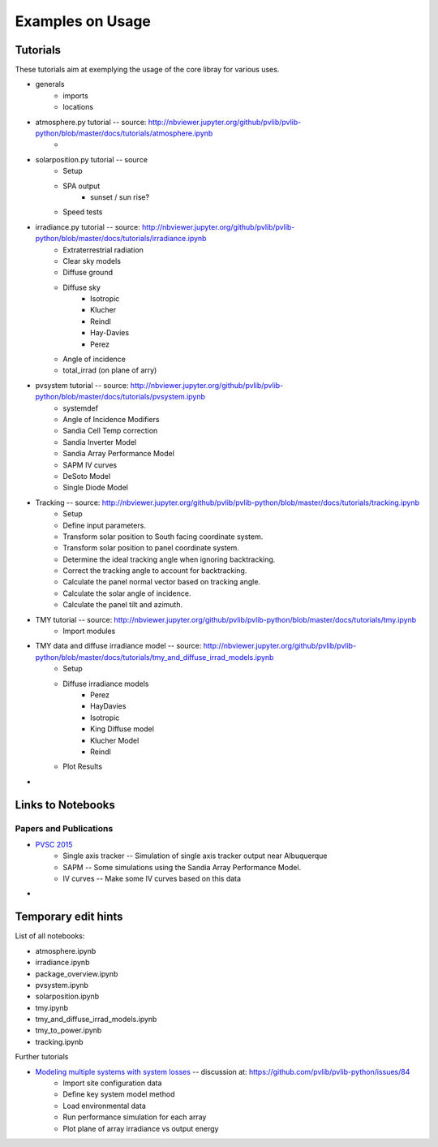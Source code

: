 .. _usage:

Examples on Usage
=================


Tutorials
-----------

These tutorials aim at exemplying the usage of the core libray for various uses.

* generals
    * imports
    * locations

* atmosphere.py tutorial -- source: http://nbviewer.jupyter.org/github/pvlib/pvlib-python/blob/master/docs/tutorials/atmosphere.ipynb
    *  
* solarposition.py tutorial -- source
    *  Setup
    *  SPA output
        * sunset / sun rise?
    *  Speed tests
* irradiance.py tutorial -- source: http://nbviewer.jupyter.org/github/pvlib/pvlib-python/blob/master/docs/tutorials/irradiance.ipynb
    * Extraterrestrial radiation
    * Clear sky models
    * Diffuse ground
    * Diffuse sky
        *  Isotropic
        *  Klucher
        *  Reindl
        *  Hay-Davies
        *  Perez
    *   Angle of incidence
    *   total_irrad (on plane of arry)
* pvsystem tutorial -- source: http://nbviewer.jupyter.org/github/pvlib/pvlib-python/blob/master/docs/tutorials/pvsystem.ipynb
    *  systemdef
    *  Angle of Incidence Modifiers
    *  Sandia Cell Temp correction
    *  Sandia Inverter Model
    *  Sandia Array Performance Model
    *  SAPM IV curves
    *  DeSoto Model
    *  Single Diode Model
* Tracking -- source: http://nbviewer.jupyter.org/github/pvlib/pvlib-python/blob/master/docs/tutorials/tracking.ipynb
    * Setup
    * Define input parameters.
    * Transform solar position to South facing coordinate system.
    * Transform solar position to panel coordinate system.
    * Determine the ideal tracking angle when ignoring backtracking.
    * Correct the tracking angle to account for backtracking.
    * Calculate the panel normal vector based on tracking angle.
    * Calculate the solar angle of incidence.
    * Calculate the panel tilt and azimuth.
* TMY tutorial -- source: http://nbviewer.jupyter.org/github/pvlib/pvlib-python/blob/master/docs/tutorials/tmy.ipynb
    *  Import modules
*  TMY data and diffuse irradiance model -- source: http://nbviewer.jupyter.org/github/pvlib/pvlib-python/blob/master/docs/tutorials/tmy_and_diffuse_irrad_models.ipynb
    * Setup
    * Diffuse irradiance models
        * Perez
        * HayDavies
        * Isotropic
        * King Diffuse model
        * Klucher Model
        * Reindl
    * Plot Results
* 



Links to Notebooks
------------------------

Papers and Publications
_________________________________

* `PVSC 2015 <http://nbviewer.jupyter.org/github/pvlib/pvsc2015/blob/master/paper.ipynb#PVSC-2015>`_
    * Single axis tracker -- Simulation of single axis tracker output near Albuquerque
    * SAPM -- Some simulations using the Sandia Array Performance Model.
    * IV curves -- Make some IV curves based on this data
* 

Temporary edit hints
----------------------------

List of all notebooks:

* atmosphere.ipynb
* irradiance.ipynb
* package_overview.ipynb
* pvsystem.ipynb
* solarposition.ipynb
* tmy.ipynb
* tmy_and_diffuse_irrad_models.ipynb
* tmy_to_power.ipynb
* tracking.ipynb

Further tutorials

* `Modeling multiple systems with system losses <http://nbviewer.jupyter.org/github/jforbess/pvlib-python/blob/Issue84/docs/tutorials/system_loss_modeling.ipynb#Modeling-multiple-systems-with-system-losses>`_ -- discussion at: https://github.com/pvlib/pvlib-python/issues/84
    * Import site configuration data
    * Define key system model method
    * Load environmental data
    * Run performance simulation for each array
    * Plot plane of array irradiance vs output energy
